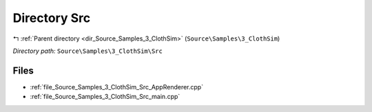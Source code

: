 .. _dir_Source_Samples_3_ClothSim_Src:


Directory Src
=============


|exhale_lsh| :ref:`Parent directory <dir_Source_Samples_3_ClothSim>` (``Source\Samples\3_ClothSim``)

.. |exhale_lsh| unicode:: U+021B0 .. UPWARDS ARROW WITH TIP LEFTWARDS

*Directory path:* ``Source\Samples\3_ClothSim\Src``


Files
-----

- :ref:`file_Source_Samples_3_ClothSim_Src_AppRenderer.cpp`
- :ref:`file_Source_Samples_3_ClothSim_Src_main.cpp`


